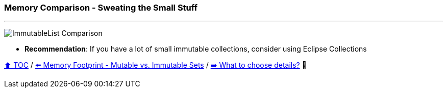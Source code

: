 === Memory Comparison - Sweating the Small Stuff

---

image:assets/small_immutablelist_cost.png[ImmutableList Comparison]

* *Recommendation*: If you have a lot of small immutable collections, consider using Eclipse Collections


link:toc.adoc[⬆️ TOC] /
link:./11_mutable_vs_immutable_sets.adoc[⬅️ Memory Footprint - Mutable vs. Immutable Sets] /
link:./13_the_problem_what_to_choose_details.adoc[➡️ What to choose details?] 🐢
